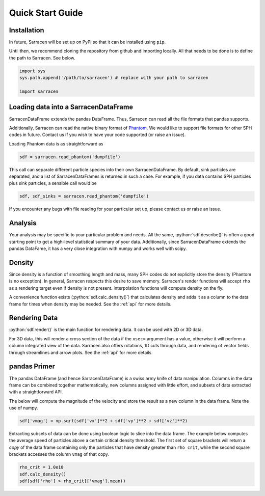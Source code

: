 .. _quick_start:

=================
Quick Start Guide
=================

Installation
------------

In future, Sarracen will be set up on PyPi so that it can be installed using ``pip``.

Until then, we recommend cloning the repository from github and importing locally. All that needs to be done is to define the path to Sarracen. See below.

.. code-block::

   import sys
   sys.path.append('/path/to/sarracen') # replace with your path to sarracen

   import sarracen


Loading data into a SarracenDataFrame
-------------------------------------

SarracenDataFrame extends the pandas DataFrame. Thus, Sarracen can read all the file formats that pandas supports.

Additionally, Sarracen can read the native binary format of `Phantom <https://phantomsph.bitbucket.io>`_. We would like to support file formats for other SPH codes in future. Contact us if you wish to have your code supported (or raise an issue).

Loading Phantom data is as straightforward as

.. code-block::

   sdf = sarracen.read_phantom('dumpfile')

This call can separate different particle species into their own SarracenDataFrame. By default, sink particles are separated, and a list of SarracenDataFrames is returned in such a case. For example, if you data contains SPH particles plus sink particles, a sensible call would be

.. code-block::

   sdf, sdf_sinks = sarracen.read_phantom('dumpfile')

If you encounter any bugs with file reading for your particular set up, please contact us or raise an issue.


Analysis
--------

Your analysis may be specific to your particular problem and needs. All the same, :python:`sdf.describe()` is often a good starting point to get a high-level statistical summary of your data. Additionally, since SarracenDataFrame extends the pandas DataFame, it has a very close integration with numpy and works well with scipy.


Density
-------

Since density is a function of smoothing length and mass, many SPH codes do not explicitly store the density (Phantom is no exception). In general, Sarracen respects this desire to save memory. Sarracen's render functions will accept ``rho`` as a rendering target even if density is not present.
Interpolation functions will compute density on the fly.

A convenience function exists (:python:`sdf.calc_density()`) that calculates density and adds it as a column to the data frame for times when density may be needed. See the :ref:`api` for more details.


Rendering Data
--------------

:python:`sdf.render()` is the main function for rendering data. It can be used with 2D or 3D data.

For 3D data, this will render a cross section of the data if the ``xsec=`` argument has a value, otherwise it will perform a column integrated view of the data. Sarracen also offers rotations, 1D cuts through data, and rendering of vector fields through streamlines and arrow plots. See the :ref:`api` for more details.


pandas Primer
-------------

The pandas DataFrame (and hence SarracenDataFrame) is a swiss army knife of data manipulation. Columns in the data frame can be combined together mathematically, new columns assigned with little effort, and subsets of data extracted with a straightforward API.

The below will compute the magnitude of the velocity and store the result as a new column in the data frame. Note the use of numpy.

.. code-block::

   sdf['vmag'] = np.sqrt(sdf['vx']**2 + sdf['vy']**2 + sdf['vz']**2)

Extracting subsets of data can be done using boolean logic to slice into the data frame. The example below computes the average speed of particles above a certain critical density threshold. The first set of square brackets will return a `copy` of the data frame containing only the particles that have density greater than ``rho_crit``, while the second square brackets accesses the column ``vmag`` of that copy.

.. code-block::

   rho_crit = 1.0e10
   sdf.calc_density()
   sdf[sdf['rho'] > rho_crit]['vmag'].mean()
